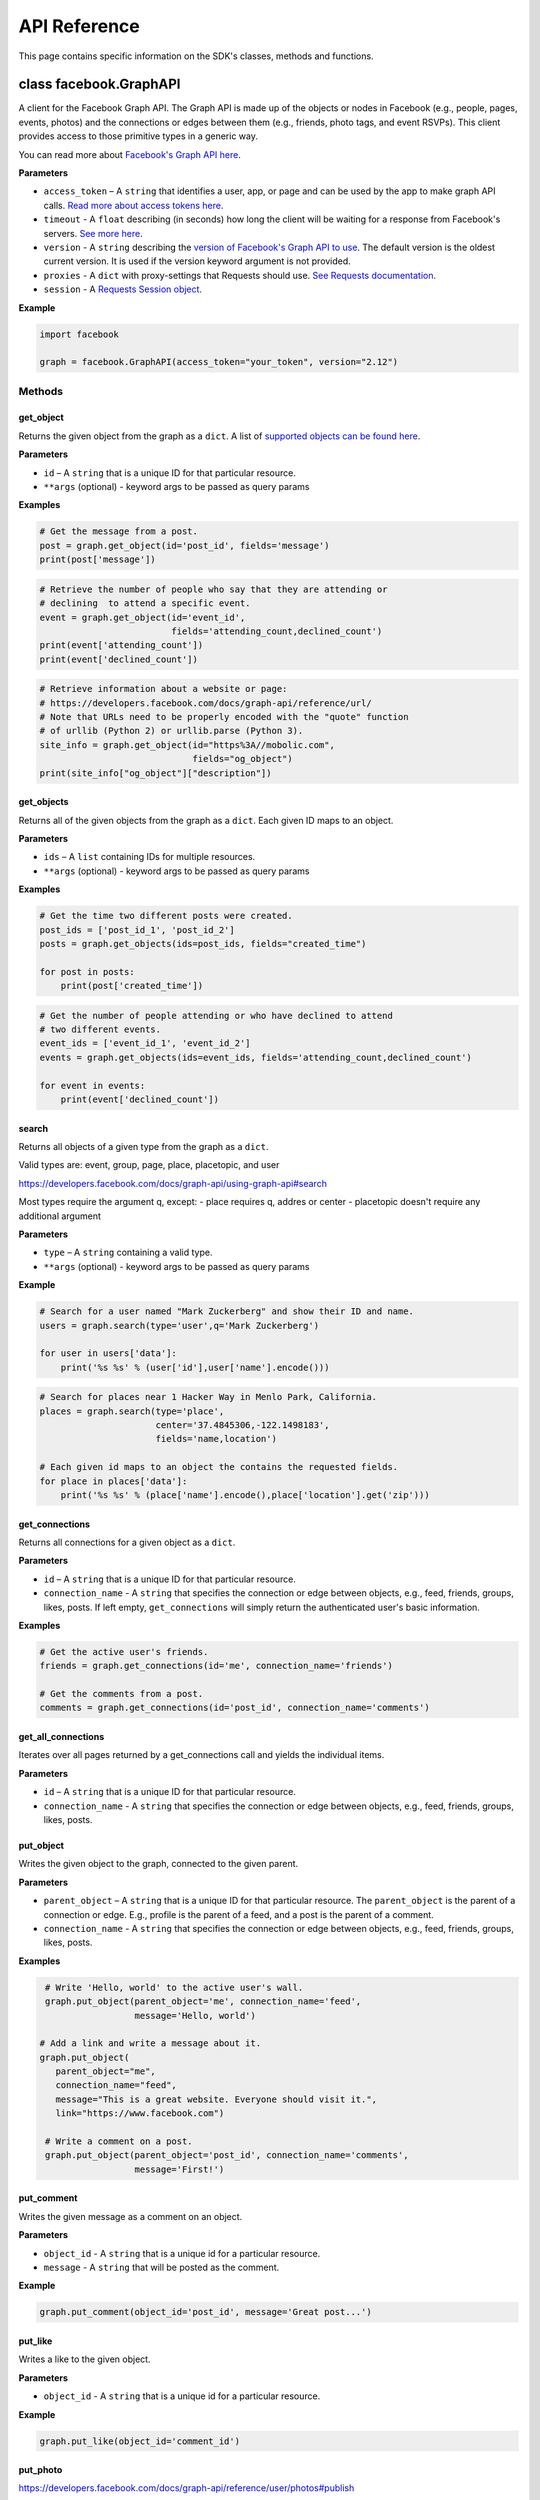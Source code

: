 =============
API Reference
=============

This page contains specific information on the SDK's classes, methods and
functions.

class facebook.GraphAPI
=======================

A client for the Facebook Graph API. The Graph API is made up of the objects or
nodes in Facebook (e.g., people, pages, events, photos) and the connections or
edges between them (e.g., friends, photo tags, and event RSVPs). This client
provides access to those primitive types in a generic way.

You can read more about `Facebook's Graph API here`_.

.. _Facebook's Graph API here: https://developers.facebook.com/docs/graph-api

**Parameters**

* ``access_token`` – A ``string`` that identifies a user, app, or page and can
  be used by the app to make graph API calls.
  `Read more about access tokens here`_.
* ``timeout`` - A ``float`` describing (in seconds) how long the client will be
  waiting for a response from Facebook's servers. `See more here`_.
* ``version`` - A ``string`` describing the `version of Facebook's Graph API to
  use`_. The default version is the oldest current version. It is used if
  the version keyword argument is not provided.
* ``proxies`` - A ``dict`` with proxy-settings that Requests should use.
  `See Requests documentation`_.
* ``session`` - A `Requests Session object`_.

.. _Read more about access tokens here: https://developers.facebook.com/docs/facebook-login/access-tokens
.. _See more here: http://docs.python-requests.org/en/latest/user/quickstart/#timeouts
.. _version of Facebook's Graph API to use: https://developers.facebook.com/docs/apps/changelog#versions
.. _See Requests documentation: http://www.python-requests.org/en/latest/user/advanced/#proxies
.. _Requests Session object: http://docs.python-requests.org/en/master/user/advanced/#session-objects

**Example**

.. code-block:: python

    import facebook

    graph = facebook.GraphAPI(access_token="your_token", version="2.12")

Methods
-------

get_object
^^^^^^^^^^

Returns the given object from the graph as a ``dict``. A list of
`supported objects can be found here`_.

.. _supported objects can be found here: https://developers.facebook.com/docs/graph-api/reference/

**Parameters**

* ``id`` –  A ``string`` that is a unique ID for that particular resource.
* ``**args`` (optional) - keyword args to be passed as query params

**Examples**

.. code-block:: python

    # Get the message from a post.
    post = graph.get_object(id='post_id', fields='message')
    print(post['message'])

.. code-block:: python

    # Retrieve the number of people who say that they are attending or
    # declining  to attend a specific event.
    event = graph.get_object(id='event_id',
                             fields='attending_count,declined_count')
    print(event['attending_count'])
    print(event['declined_count'])

.. code-block:: python

    # Retrieve information about a website or page:
    # https://developers.facebook.com/docs/graph-api/reference/url/
    # Note that URLs need to be properly encoded with the "quote" function
    # of urllib (Python 2) or urllib.parse (Python 3).
    site_info = graph.get_object(id="https%3A//mobolic.com",
                                 fields="og_object")
    print(site_info["og_object"]["description"])

get_objects
^^^^^^^^^^^

Returns all of the given objects from the graph as a ``dict``. Each given ID
maps to an object.

**Parameters**

* ``ids`` – A ``list`` containing IDs for multiple resources.
* ``**args`` (optional) - keyword args to be passed as query params

**Examples**

.. code-block:: python

    # Get the time two different posts were created.
    post_ids = ['post_id_1', 'post_id_2']
    posts = graph.get_objects(ids=post_ids, fields="created_time")

    for post in posts:
        print(post['created_time'])

.. code-block:: python

    # Get the number of people attending or who have declined to attend
    # two different events.
    event_ids = ['event_id_1', 'event_id_2']
    events = graph.get_objects(ids=event_ids, fields='attending_count,declined_count')

    for event in events:
        print(event['declined_count'])

search
^^^^^^

Returns all objects of a given type from the graph as a ``dict``.

Valid types are: event, group, page, place, placetopic, and user

https://developers.facebook.com/docs/graph-api/using-graph-api#search

Most types require the argument q, except:
- place requires q, addres or center
- placetopic doesn't require any additional argument

**Parameters**

* ``type`` – A ``string`` containing a valid type.
* ``**args`` (optional) - keyword args to be passed as query params

**Example**

.. code-block:: python

    # Search for a user named "Mark Zuckerberg" and show their ID and name.
    users = graph.search(type='user',q='Mark Zuckerberg')

    for user in users['data']:
        print('%s %s' % (user['id'],user['name'].encode()))

.. code-block:: python

    # Search for places near 1 Hacker Way in Menlo Park, California.
    places = graph.search(type='place',
                          center='37.4845306,-122.1498183',
                          fields='name,location')

    # Each given id maps to an object the contains the requested fields.
    for place in places['data']:
        print('%s %s' % (place['name'].encode(),place['location'].get('zip')))

get_connections
^^^^^^^^^^^^^^^

Returns all connections for a given object as a ``dict``.

**Parameters**

* ``id`` – A ``string`` that is a unique ID for that particular resource.
* ``connection_name`` - A ``string`` that specifies the connection or edge
  between objects, e.g., feed, friends, groups, likes, posts. If left empty,
  ``get_connections`` will simply return the authenticated user's basic
  information.

**Examples**

.. code-block:: python

    # Get the active user's friends.
    friends = graph.get_connections(id='me', connection_name='friends')

    # Get the comments from a post.
    comments = graph.get_connections(id='post_id', connection_name='comments')


get_all_connections
^^^^^^^^^^^^^^^^^^^

Iterates over all pages returned by a get_connections call and yields the
individual items.

**Parameters**

* ``id`` – A ``string`` that is a unique ID for that particular resource.
* ``connection_name`` - A ``string`` that specifies the connection or edge
  between objects, e.g., feed, friends, groups, likes, posts.

put_object
^^^^^^^^^^

Writes the given object to the graph, connected to the given parent.

**Parameters**

* ``parent_object`` – A ``string`` that is a unique ID for that particular
  resource. The ``parent_object`` is the parent of a connection or edge. E.g.,
  profile is the parent of a feed, and a post is the parent of a comment.
* ``connection_name`` - A ``string`` that specifies the connection or edge
  between objects, e.g., feed, friends, groups, likes, posts.

**Examples**

.. code-block:: python

    # Write 'Hello, world' to the active user's wall.
    graph.put_object(parent_object='me', connection_name='feed',
                     message='Hello, world')

   # Add a link and write a message about it.
   graph.put_object(
      parent_object="me",
      connection_name="feed",
      message="This is a great website. Everyone should visit it.",
      link="https://www.facebook.com")

    # Write a comment on a post.
    graph.put_object(parent_object='post_id', connection_name='comments',
                     message='First!')

put_comment
^^^^^^^^^^^

Writes the given message as a comment on an object.

**Parameters**

* ``object_id`` - A ``string`` that is a unique id for a particular resource.
* ``message`` - A ``string`` that will be posted as the comment.

**Example**

.. code-block:: python

    graph.put_comment(object_id='post_id', message='Great post...')


put_like
^^^^^^^^

Writes a like to the given object.

**Parameters**

* ``object_id`` - A ``string`` that is a unique id for a particular resource.

**Example**

.. code-block:: python

    graph.put_like(object_id='comment_id')


put_photo
^^^^^^^^^

https://developers.facebook.com/docs/graph-api/reference/user/photos#publish

Upload an image using multipart/form-data. Returns JSON with the IDs of the
photo and its post.

**Parameters**

  * ``image`` - A file object representing the image to be uploaded.
  * ``album_path`` - A path representing where the image should be uploaded.
    Defaults to `/me/photos` which creates/uses a custom album for each
    Facebook application.

**Examples**

.. code-block:: python

    # Upload an image with a caption.
    graph.put_photo(image=open('img.jpg', 'rb'),
                    message='Look at this cool photo!')

    # Upload a photo to an album.
    graph.put_photo(image=open("img.jpg", 'rb'),
                    album_path=album_id + "/photos")

    # Upload a profile photo for a Page.
    graph.put_photo(image=open("img.jpg", 'rb'),
                    album_path=page_id + "/picture")

delete_object
^^^^^^^^^^^^^

Deletes the object with the given ID from the graph.

**Parameters**

* ``id`` - A ``string`` that is a unique ID for a particular resource.

**Example**

.. code-block:: python

    graph.delete_object(id='post_id')

auth_url
^^^^^^^^^^^^^
https://developers.facebook.com/docs/facebook-login/manually-build-a-login-flow

Generates Facebook login URL to request access token and permissions.

**Parameters**

* ``app_id`` - ``integer`` Facebook application id that is requesting for
  authentication and authorisation.
* ``canvas_url`` - ``string`` Return URL after successful authentication,
  usually parses returned Facebook response for authorisation request.
* ``perms`` - ``list`` List of requested permissions.

**Example**

.. code-block:: python

    app_id = 1231241241
    canvas_url = 'https://domain.com/that-handles-auth-response/'
    perms = ['manage_pages','publish_pages']
    fb_login_url = graph.auth_url(app_id, canvas_url, perms)
    print(fb_login_url)

get_permissions
^^^^^^^^^^^^^^^

https://developers.facebook.com/docs/graph-api/reference/user/permissions/

Returns the permissions granted to the app by the user with the given ID as a
``set``.

**Parameters**

* ``user_id`` - A ``string`` containing a user's unique ID.

**Example**

.. code-block:: python

    # Figure out whether the specified user has granted us the
    # "public_profile" permission.
    permissions = graph.get_permissions(user_id=12345)
    print('public_profile' in permissions)
